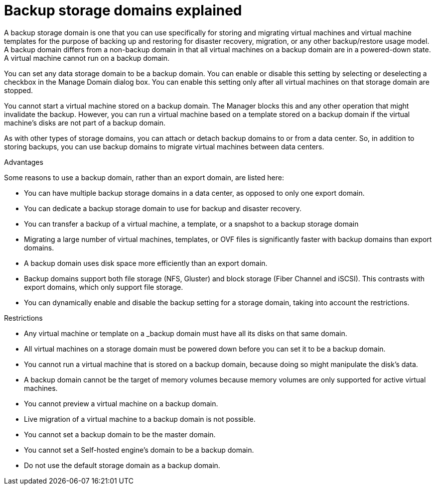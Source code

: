 // Module included in the following assemblies:
//
[id='con_Backup_domains_explained_{context}']
= Backup storage domains explained

A backup storage domain is one that you can use specifically for storing and migrating virtual machines and virtual machine templates for the purpose of backing up and restoring for disaster recovery, migration, or any other backup/restore usage model. A backup domain differs from a non-backup domain in that all virtual machines on a backup domain are in a powered-down state. A virtual machine cannot run on a backup domain.

You can set any data storage domain to be a backup domain. You can enable or disable this setting by selecting or deselecting a checkbox in the Manage Domain dialog box. You can enable this setting only after all virtual machines on that storage domain are stopped.

You cannot start a virtual machine stored on a backup domain. The Manager blocks this and any other operation that might invalidate the backup. However, you can run a virtual machine based on a template stored on a backup domain if the virtual machine's disks are not part of a backup domain.

As with other types of storage domains, you can attach or detach backup domains to or from a data center. So, in addition to storing backups, you can use backup domains to migrate virtual machines between data centers.

.Advantages

Some reasons to use a backup domain, rather than an export domain, are listed here:

* You can have multiple backup storage domains in a data center, as opposed to only one export domain.
* You can dedicate a backup storage domain to use for backup and disaster recovery.
* You can transfer a backup of a virtual machine, a template, or a snapshot to a backup storage domain
* Migrating a large number of virtual machines, templates, or OVF files is significantly faster with backup domains than export domains.
* A backup domain uses disk space more efficiently than an export domain.
* Backup domains support both file storage (NFS, Gluster) and block storage (Fiber Channel and iSCSI). This contrasts with export domains, which only support file storage.
* You can dynamically enable and disable the backup setting for a storage domain, taking into account the restrictions.

.Restrictions
* Any virtual machine or template on a _backup domain must have all its disks on that same domain.
* All virtual machines on a storage domain must be powered down before you can set it to be a backup domain.
* You cannot run a virtual machine that is stored on a backup domain, because doing so might manipulate the disk's data.
* A backup domain cannot be the target of memory volumes because memory volumes are only supported for active virtual machines.
* You cannot preview a virtual machine on a backup domain.
* Live migration of a virtual machine to a backup domain is not possible.
* You cannot set a backup domain to be the master domain.
* You cannot set a Self-hosted engine's domain to be a backup domain.
* Do not use the default storage domain as a backup domain.

